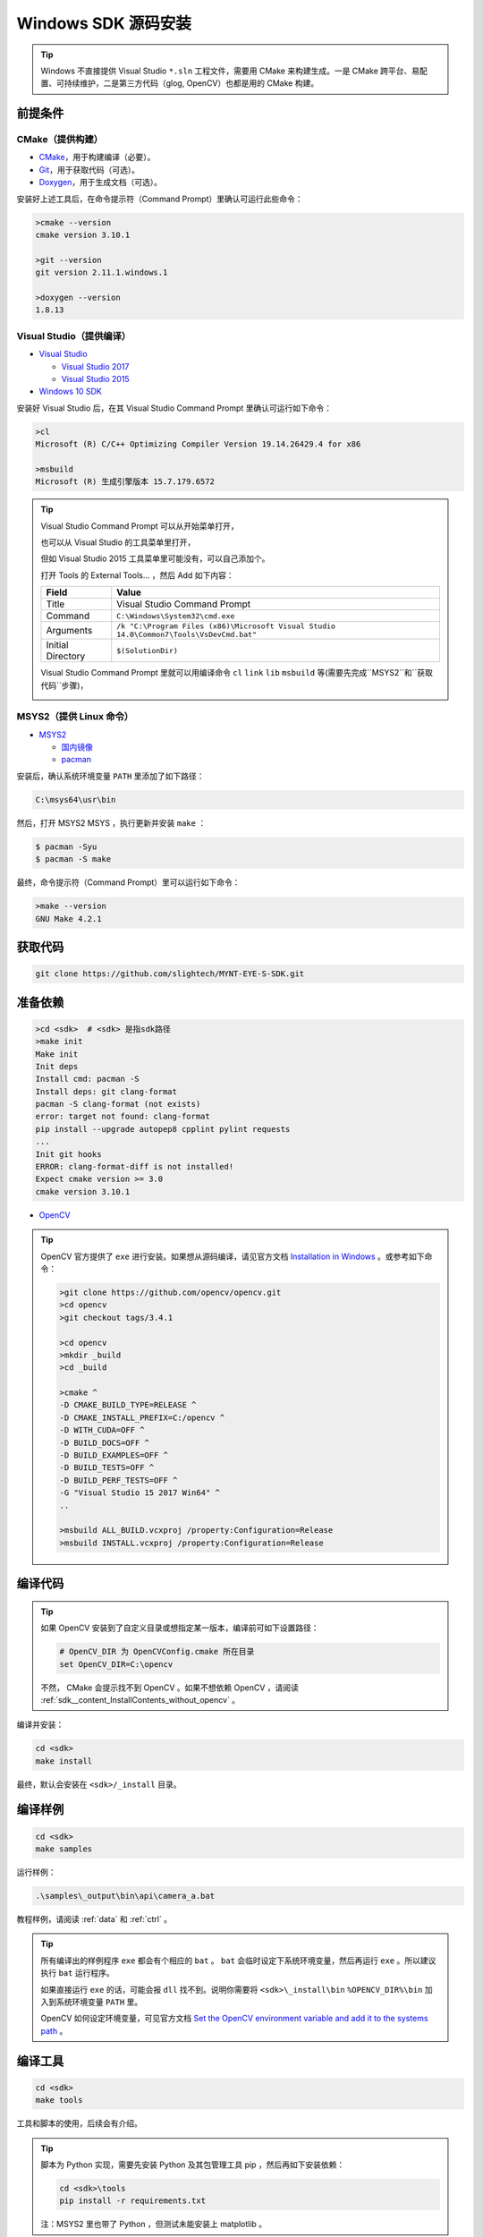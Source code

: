.. _content_InstallContents_source_install_windows:

Windows SDK 源码安装
=====================

.. only:: html

  +-----------------+
  | Windows 10      |
  +=================+
  | |build_passing| |
  +-----------------+

  .. |build_passing| image:: https://img.shields.io/badge/build-passing-brightgreen.svg?style=flat

.. only:: latex

  +-----------------+
  | Windows 10      |
  +=================+
  | ✓               |
  +-----------------+

.. tip::

  Windows 不直接提供 Visual Studio ``*.sln`` 工程文件，需要用 CMake 来构建生成。一是 CMake 跨平台、易配置、可持续维护，二是第三方代码（glog, OpenCV）也都是用的 CMake 构建。


前提条件
--------

CMake（提供构建）
~~~~~~~~~~~~~~~~~

* `CMake <https://cmake.org/download/>`_，用于构建编译（必要）。
* `Git <https://git-scm.com/downloads>`_，用于获取代码（可选）。
* `Doxygen <http://www.stack.nl/~dimitri/doxygen/download.html>`_，用于生成文档（可选）。

安装好上述工具后，在命令提示符（Command Prompt）里确认可运行此些命令：

.. code-block:: bat

  >cmake --version
  cmake version 3.10.1

  >git --version
  git version 2.11.1.windows.1

  >doxygen --version
  1.8.13

Visual Studio（提供编译）
~~~~~~~~~~~~~~~~~~~~~~~~~

* `Visual Studio <https://www.visualstudio.com/>`_

  * `Visual Studio 2017 <https://my.visualstudio.com/Downloads?q=Visual Studio 2017>`_
  * `Visual Studio 2015 <https://my.visualstudio.com/Downloads?q=Visual Studio 2015>`_

* `Windows 10 SDK <https://developer.microsoft.com/en-US/windows/downloads/windows-10-sdk>`_

安装好 Visual Studio 后，在其 Visual Studio Command Prompt 里确认可运行如下命令：

.. code-block:: bat

  >cl
  Microsoft (R) C/C++ Optimizing Compiler Version 19.14.26429.4 for x86

  >msbuild
  Microsoft (R) 生成引擎版本 15.7.179.6572

.. tip::

  Visual Studio Command Prompt 可以从开始菜单打开，

  .. image:: ../../images/vs_cmd_menu.png
    :width: 30%


  也可以从 Visual Studio 的工具菜单里打开，

  .. image:: ../../images/vs_cmd.png
    :width: 40%


  但如 Visual Studio 2015 工具菜单里可能没有，可以自己添加个。

  打开 Tools 的 External Tools… ，然后 Add 如下内容：

  ================= =======================================================================================
  Field             Value
  ================= =======================================================================================
  Title             Visual Studio Command Prompt
  Command           ``C:\Windows\System32\cmd.exe``
  Arguments         ``/k "C:\Program Files (x86)\Microsoft Visual Studio 14.0\Common7\Tools\VsDevCmd.bat"``
  Initial Directory ``$(SolutionDir)``
  ================= =======================================================================================

  Visual Studio Command Prompt 里就可以用编译命令 ``cl`` ``link`` ``lib`` ``msbuild`` 等(需要先完成``MSYS2``和``获取代码``步骤)，

  .. image:: ../../images/vs_cmd_test.png

MSYS2（提供 Linux 命令）
~~~~~~~~~~~~~~~~~~~~~~~~

* `MSYS2 <http://www.msys2.org/>`_

  * `国内镜像 <https://lug.ustc.edu.cn/wiki/mirrors/help/msys2>`_
  * `pacman <https://wiki.archlinux.org/index.php/pacman>`_

安装后，确认系统环境变量 ``PATH`` 里添加了如下路径：

.. code-block:: none

    C:\msys64\usr\bin

然后，打开 MSYS2 MSYS ，执行更新并安装 ``make`` ：

.. code-block:: bash

  $ pacman -Syu
  $ pacman -S make

最终，命令提示符（Command Prompt）里可以运行如下命令：

.. code-block:: bat

  >make --version
  GNU Make 4.2.1

获取代码
--------

.. code-block:: bat

  git clone https://github.com/slightech/MYNT-EYE-S-SDK.git

准备依赖
--------

.. code-block:: bat

  >cd <sdk>  # <sdk> 是指sdk路径
  >make init
  Make init
  Init deps
  Install cmd: pacman -S
  Install deps: git clang-format
  pacman -S clang-format (not exists)
  error: target not found: clang-format
  pip install --upgrade autopep8 cpplint pylint requests
  ...
  Init git hooks
  ERROR: clang-format-diff is not installed!
  Expect cmake version >= 3.0
  cmake version 3.10.1

* `OpenCV <https://opencv.org/>`_

.. tip::

  OpenCV 官方提供了 ``exe`` 进行安装。如果想从源码编译，请见官方文档 `Installation in Windows <https://docs.opencv.org/master/d3/d52/tutorial_windows_install.html>`_ 。或参考如下命令：

  .. code-block:: bat

    >git clone https://github.com/opencv/opencv.git
    >cd opencv
    >git checkout tags/3.4.1

    >cd opencv
    >mkdir _build
    >cd _build

    >cmake ^
    -D CMAKE_BUILD_TYPE=RELEASE ^
    -D CMAKE_INSTALL_PREFIX=C:/opencv ^
    -D WITH_CUDA=OFF ^
    -D BUILD_DOCS=OFF ^
    -D BUILD_EXAMPLES=OFF ^
    -D BUILD_TESTS=OFF ^
    -D BUILD_PERF_TESTS=OFF ^
    -G "Visual Studio 15 2017 Win64" ^
    ..

    >msbuild ALL_BUILD.vcxproj /property:Configuration=Release
    >msbuild INSTALL.vcxproj /property:Configuration=Release

编译代码
--------

.. tip::

  如果 OpenCV 安装到了自定义目录或想指定某一版本，编译前可如下设置路径：

  .. code-block:: bat

    # OpenCV_DIR 为 OpenCVConfig.cmake 所在目录
    set OpenCV_DIR=C:\opencv

  不然， CMake 会提示找不到 OpenCV 。如果不想依赖 OpenCV ，请阅读 :ref:`sdk__content_InstallContents_without_opencv` 。

编译并安装：

.. code-block:: bat

  cd <sdk>
  make install

最终，默认会安装在 ``<sdk>/_install`` 目录。

编译样例
--------

.. code-block:: bat

  cd <sdk>
  make samples

运行样例：

.. code-block:: bat

  .\samples\_output\bin\api\camera_a.bat

教程样例，请阅读 :ref:`data` 和 :ref:`ctrl` 。

.. tip::

  所有编译出的样例程序 ``exe`` 都会有个相应的 ``bat`` 。 ``bat`` 会临时设定下系统环境变量，然后再运行 ``exe`` 。所以建议执行 ``bat`` 运行程序。

  如果直接运行 ``exe`` 的话，可能会报 ``dll`` 找不到。说明你需要将 ``<sdk>\_install\bin`` ``%OPENCV_DIR%\bin`` 加入到系统环境变量 ``PATH`` 里。

  OpenCV 如何设定环境变量，可见官方文档 `Set the OpenCV environment variable and add it to the systems path <https://docs.opencv.org/master/d3/d52/tutorial_windows_install.html#tutorial_windows_install_path>`_ 。

编译工具
--------

.. code-block:: bat

  cd <sdk>
  make tools

工具和脚本的使用，后续会有介绍。

.. tip::

  脚本为 Python 实现，需要先安装 Python 及其包管理工具 pip ，然后再如下安装依赖：

  .. code-block:: bat

    cd <sdk>\tools
    pip install -r requirements.txt

  注：MSYS2 里也带了 Python ，但测试未能安装上 matplotlib 。

结语
----

工程要引入 SDK 的话，CMake 可参考 ``samples/CMakeLists.txt`` 里的配置。不然，就是直接引入安装目录里的头文件和动态库。

